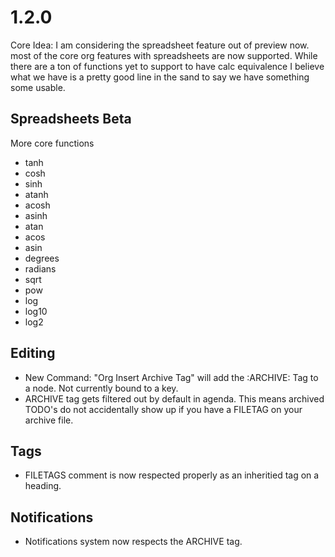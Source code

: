 * 1.2.0
	Core Idea: I am considering the spreadsheet feature out of preview now.
               most of the core org features with spreadsheets are now supported.
               While there are a ton of functions yet to support to have calc equivalence
               I believe what we have is a pretty good line in the sand to say we have something
               some usable.

** Spreadsheets Beta
  More core functions

  - tanh
  - cosh
  - sinh
  - atanh
  - acosh
  - asinh
  - atan
  - acos
  - asin
  - degrees
  - radians
  - sqrt
  - pow
  - log
  - log10
  - log2

** Editing
  - New Command: "Org Insert Archive Tag" will add the :ARCHIVE: Tag to a node. Not currently bound to a key.
  - ARCHIVE tag gets filtered out by default in agenda. This means archived TODO's do not accidentally show up if you have a FILETAG on your archive file.
 
** Tags
  - FILETAGS comment is now respected properly as an inheritied tag on a heading. 

** Notifications
  - Notifications system now respects the ARCHIVE tag.
